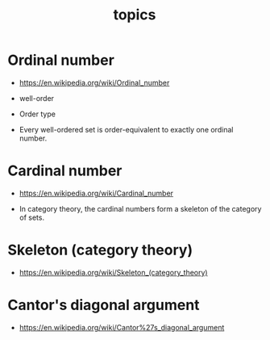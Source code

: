 #+html_head: <link rel="stylesheet" href="css/org-page.css"/>
#+title: topics

* Ordinal number

  - https://en.wikipedia.org/wiki/Ordinal_number

  - well-order

  - Order type

  - Every well-ordered set is order-equivalent
    to exactly one ordinal number.

* Cardinal number

  - https://en.wikipedia.org/wiki/Cardinal_number

  - In category theory,
    the cardinal numbers form a skeleton of the category of sets.

* Skeleton (category theory)

  - https://en.wikipedia.org/wiki/Skeleton_(category_theory)

* Cantor's diagonal argument

  - https://en.wikipedia.org/wiki/Cantor%27s_diagonal_argument
